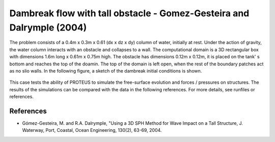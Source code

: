 Dambreak flow with tall obstacle - Gomez-Gesteira and Dalrymple (2004)
==============

The problem consists of a 0.4m x 0.3m x 0.61 (dx x dz x dy) column of
water, initially at rest.  Under the action of gravity, the water
column interacts with an obstacle and collapses to a wall.  The
computational domain is a 3D rectangular box with dimensions 1.6m long
x 0.61m x 0.75m high.  The obstacle has dimensions 0.12m x 0.12m, it
is placed on the tank' s bottom and reaches the top of the doamin.
The top of the domain is left open, when the rest of the boundary
patches act as no slio walls.  In the following figure, a sketch of
the dambreak initial conditions is shown.

.. figure:: ./dambreakGomez.JPG
   :width: 100%
   :align: center

This case tests the ability of PROTEUS to simulate the free-surface
evolution and forces / pressures on structures. The results of the
simulations can be compared with the data in the following references.
For more details, see runfiles or references.

References
----------

- Gómez-Gesteira, M. and R.A. Dalrymple, "Using a 3D SPH Method for
  Wave Impact on a Tall Structure, J. Waterway, Port, Coastal, Ocean
  Engineering, 130(2), 63-69, 2004.

